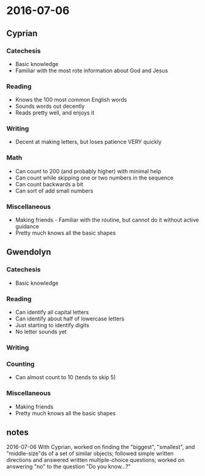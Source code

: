 * 2016-07-06
** Cyprian
*** Catechesis
+ Basic knowledge
+ Familiar with the most rote information about God and Jesus

*** Reading
+ Knows the 100 most common English words
+ Sounds words out decently
+ Reads pretty well, and enjoys it

*** Writing
+ Decent at making letters, but loses patience VERY quickly

*** Math

+ Can count to 200 (and probably higher) with minimal help
+ Can count while skipping one or two numbers in the sequence
+ Can count backwards a bit
+ Can sort of add small numbers

*** Miscellaneous
+ Making friends - Familiar with the routine, but cannot do it without active guidance
+ Pretty much knows all the basic shapes

** Gwendolyn

*** Catechesis
+ Basic knowledge

*** Reading
+ Can identify all capital letters
+ Can identify about half of lowercase letters
+ Just starting to identify digits
+ No letter sounds yet
*** Writing
*** Counting
+ Can almost count to 10 (tends to skip 5)
*** Miscellaneous
+ Making friends
+ Pretty much knows all the basic shapes

** notes
2016-07-06
With Cyprian, worked on finding the "biggest", "smallest", and "middle-size"ds of a set of similar objects; followed simple written directions and answered written multiple-choice questions; worked on answering "no" to the question "Do you know...?"
